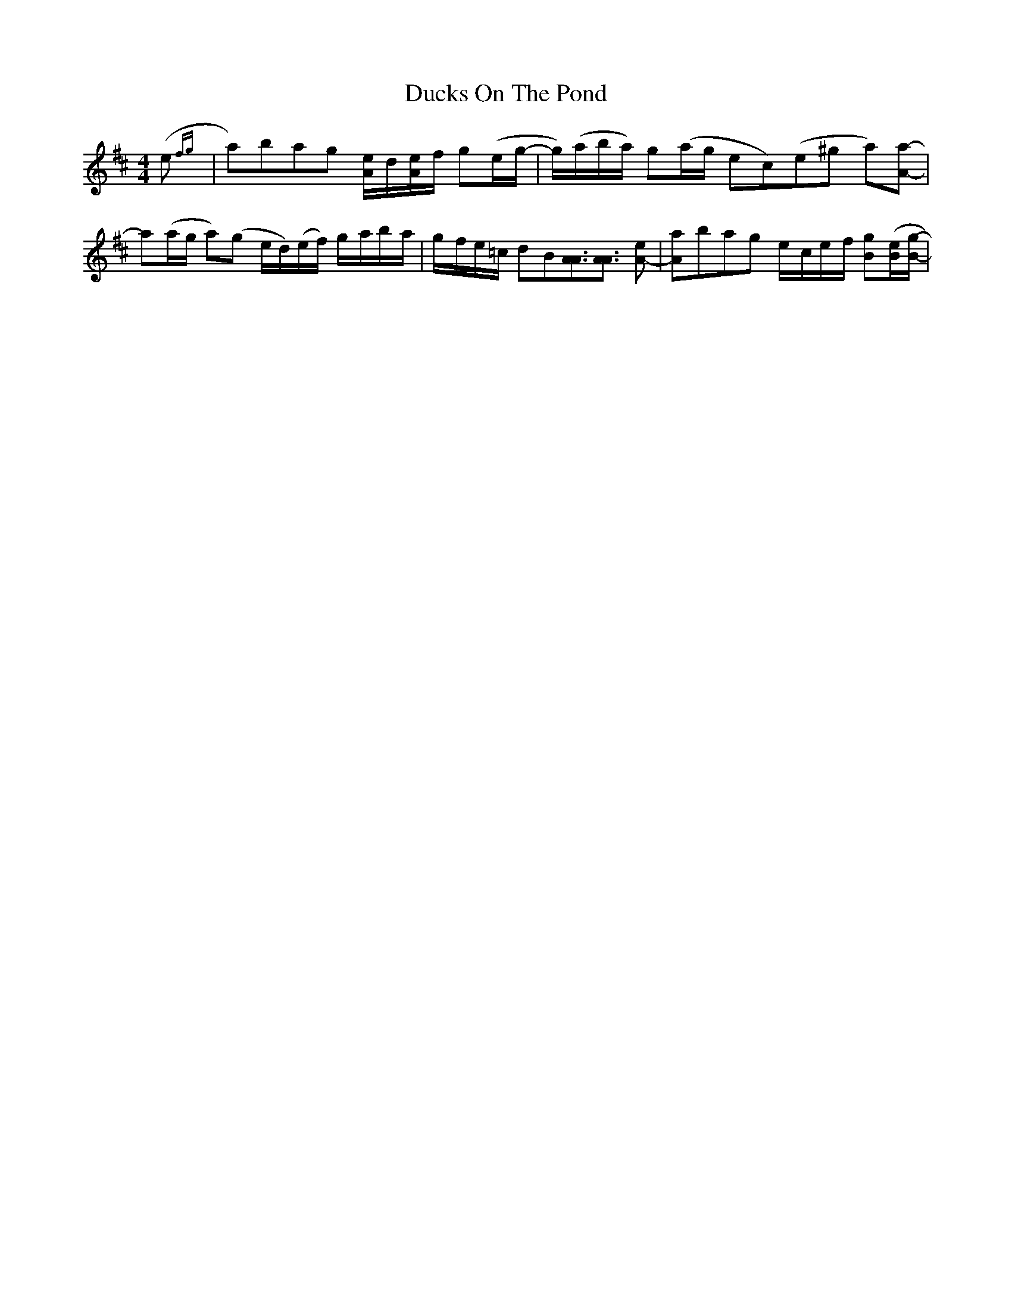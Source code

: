 X: 11093
T: Ducks On The Pond
R: barndance
M: 4/4
K: Dmajor
(e {fg}|a)bag [e/A/]-d/[e/A/]f/ g(e/g/-|g/)(a/b/a/) g(a/g/ ec)(e^g a)[aA]-|
a(a/g/ a)(g e/d/)(e/f/) g/-a/b/-a/|g/-f/e/-=c/ dB[A3/2A3/2][A3/2A3/2] [eA]-|[aA]bag e/-c/e/-f/ [gB]([e/B/][g/B/]-|

